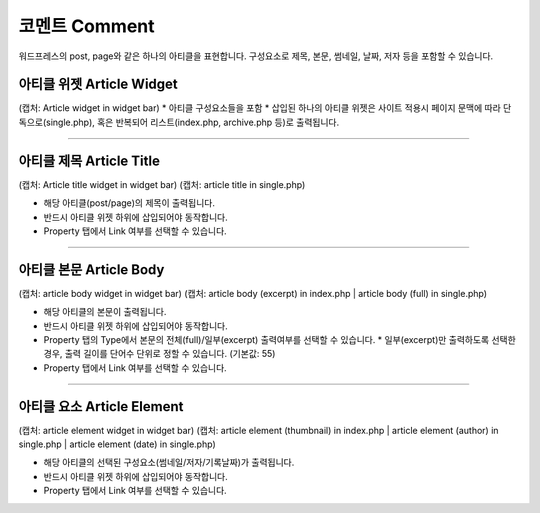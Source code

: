 코멘트 Comment
==========

워드프레스의 post, page와 같은 하나의 아티클을 표현합니다. 구성요소로 제목, 본문, 썸네일, 날짜, 저자 등을 포함할 수 있습니다.

아티클 위젯 Article Widget
----------------

(캡처: Article widget in widget bar)
* 아티클 구성요소들을 포함 
* 삽입된 하나의 아티클 위젯은 사이트 적용시 페이지 문맥에 따라 단독으로(single.php), 혹은 반복되어 리스트(index.php,  archive.php 등)로 출력됩니다.

------------

아티클 제목 Article Title
------------

(캡처: Article title widget in widget bar)
(캡처: article title in single.php)

* 해당 아티클(post/page)의 제목이 출력됩니다.
* 반드시 아티클 위젯 하위에 삽입되어야 동작합니다.
* Property 탭에서 Link 여부를 선택할 수 있습니다.

------------

아티클 본문 Article Body
------------

(캡처: article body widget in widget bar)
(캡처: article body (excerpt) in index.php | article body (full) in single.php)

* 해당 아티클의 본문이 출력됩니다.
* 반드시 아티클 위젯 하위에 삽입되어야 동작합니다.
* Property 탭의 Type에서 본문의 전체(full)/일부(excerpt) 출력여부를 선택할 수 있습니다.
  * 일부(excerpt)만 출력하도록 선택한 경우, 출력 길이를 단어수 단위로 정할 수 있습니다. (기본값: 55)
* Property 탭에서 Link 여부를 선택할 수 있습니다.


------------

아티클 요소 Article Element
------------

(캡처: article element widget in widget bar)
(캡처: article element (thumbnail) in index.php | article element (author) in single.php | article element (date) in single.php)

* 해당 아티클의 선택된 구성요소(썸네일/저자/기록날짜)가 출력됩니다.
* 반드시 아티클 위젯 하위에 삽입되어야 동작합니다.
* Property 탭에서 Link 여부를 선택할 수 있습니다.
